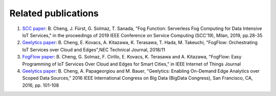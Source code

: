 Related publications
======================
1. `SCC paper`_: B. Cheng, J. Fürst, G. Solmaz, T. Sanada, "Fog Function: Serverless Fog Computing for Data Intensive IoT Services," in the proceedings of 2019 IEEE Conference on Service Computing (SCC'19), Milan, 2019, pp.28-35
2. `Geelytics paper`_: B. Cheng, E. Kovacs, A. Kitazawa, K. Terasawa, T. Hada, M. Takeuchi, "FogFlow: Orchestrating IoT Services over Cloud and Edges",NEC Technical Journal, 2018/11
3. `FogFlow paper`_: B. Cheng, G. Solmaz, F. Cirillo, E. Kovacs, K. Terasawa and A. Kitazawa, "FogFlow: Easy Programming of IoT Services Over Cloud and Edges for Smart Cities," in IEEE Internet of Things Journal
4. `Geelytics paper`_: B. Cheng, A. Papageorgiou and M. Bauer, "Geelytics: Enabling On-Demand Edge Analytics over Scoped Data Sources," 2016 IEEE International Congress on Big Data (BigData Congress), San Francisco, CA, 2016, pp. 101-108

.. _`SCC paper`: https://conferences.computer.org/serviceswp/2019/pdfs/SCC2019-50XcQSQx1xziFQvs4Axwy/rR6uXhT3oeX2vOeH8htLJ/vWw19tplsoli7Syd6tAWG.pdf
.. _`NEC Technical Journal`: https://www.nec.com/en/global/techrep/journal/g18/n01/pdf/180110.pdf
.. _`FogFlow paper`: http://ieeexplore.ieee.org/document/8022859/
.. _`Geelytics paper`: http://ieeexplore.ieee.org/document/7584926/



